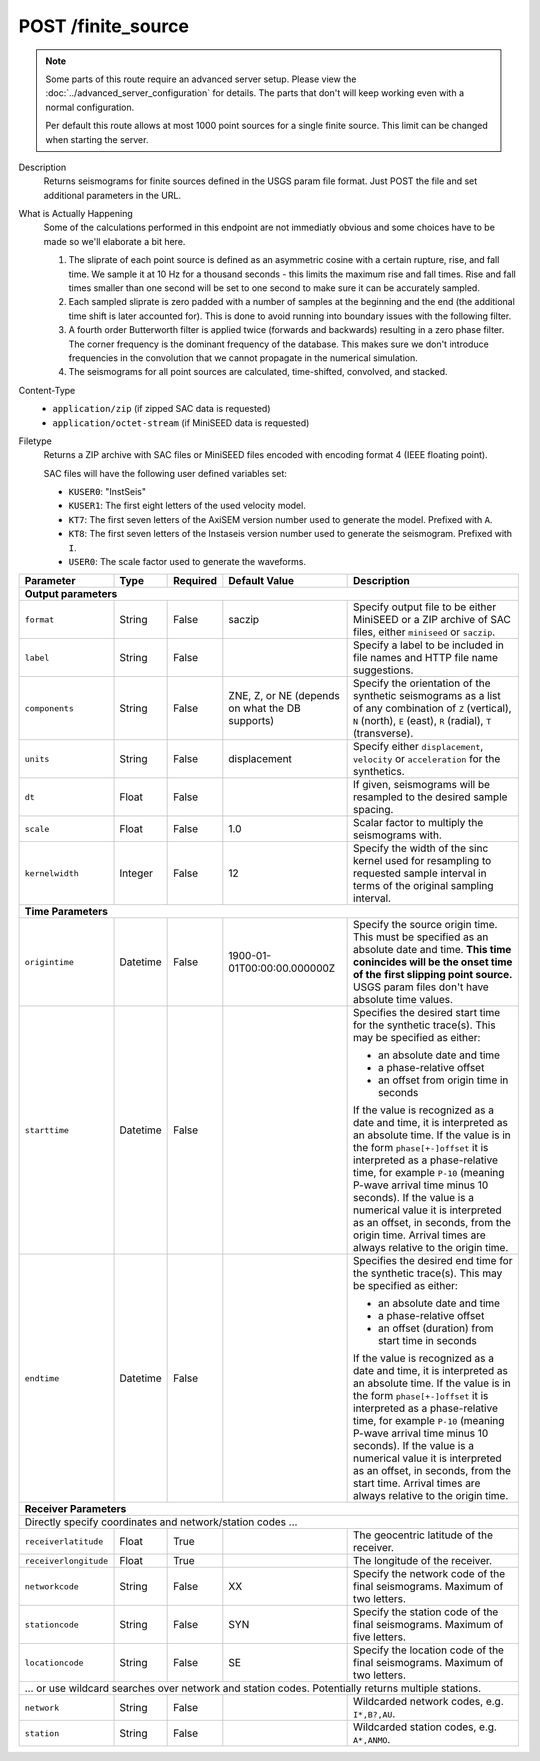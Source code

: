 POST /finite_source
^^^^^^^^^^^^^^^^^^^

.. note::

    Some parts of this route require an advanced server setup. Please view the
    :doc:`../advanced_server_configuration` for details. The parts that don't
    will keep working even with a normal configuration.

    Per default this route allows at most 1000 point sources for a single
    finite source. This limit can be changed when starting the server.

Description
    Returns seismograms for finite sources defined in the USGS param file
    format. Just POST the file and set additional parameters in the URL.

What is Actually Happening
     Some of the calculations performed in this endpoint are not immediatly
     obvious and some choices have to be made so we'll elaborate a bit here.

     1. The sliprate of each point source is defined as an asymmetric cosine
        with a certain rupture, rise, and fall time. We sample it at 10 Hz for
        a thousand seconds - this limits the maximum rise and fall times. Rise
        and fall times smaller than one second will be set to one second to
        make sure it can be accurately sampled.
     2. Each sampled sliprate is zero padded with a number of samples at the
        beginning and the end (the additional time shift is later accounted
        for). This is done to avoid running into boundary issues with the
        following filter.
     3. A fourth order Butterworth filter is applied twice (forwards and
        backwards) resulting in a zero phase filter. The corner frequency is
        the dominant frequency of the database. This makes sure we don't
        introduce frequencies in the convolution that we cannot propagate in
        the numerical simulation.
     4. The seismograms for all point sources are calculated, time-shifted,
        convolved, and stacked.

Content-Type
    * ``application/zip`` (if zipped SAC data is requested)
    * ``application/octet-stream`` (if MiniSEED data is requested)

Filetype
    Returns a ZIP archive with SAC files or MiniSEED files encoded with
    encoding format 4 (IEEE floating point).

    SAC files will have the following user defined variables set:

    * ``KUSER0``: "InstSeis"
    * ``KUSER1``: The first eight letters of the used velocity model.
    * ``KT7``: The first seven letters of the AxiSEM version number used to generate the model. Prefixed with ``A``.
    * ``KT8``: The first seven letters of the Instaseis version number used to generate the seismogram. Prefixed with ``I``.
    * ``USER0``: The scale factor used to generate the waveforms.

+-----------------------------+----------+----------+-----------------------------+--------------------------------------------------------------------------------------+
| Parameter                   | Type     | Required | Default Value               | Description                                                                          |
+=============================+==========+==========+=============================+======================================================================================+
| **Output parameters**                                                                                                                                                  |
+-----------------------------+----------+----------+-----------------------------+--------------------------------------------------------------------------------------+
| ``format``                  | String   | False    | saczip                      | Specify output file to be either MiniSEED or a ZIP archive of SAC files, either      |
|                             |          |          |                             | ``miniseed`` or ``saczip``.                                                          |
+-----------------------------+----------+----------+-----------------------------+--------------------------------------------------------------------------------------+
| ``label``                   | String   | False    |                             | Specify a label to be included in file names and HTTP file name suggestions.         |
+-----------------------------+----------+----------+-----------------------------+--------------------------------------------------------------------------------------+
| ``components``              | String   | False    | ZNE, Z, or NE (depends on   | Specify the orientation of the synthetic seismograms as a list of any combination of |
|                             |          |          | what the DB supports)       | ``Z`` (vertical), ``N`` (north), ``E`` (east), ``R`` (radial), ``T`` (transverse).   |
+-----------------------------+----------+----------+-----------------------------+--------------------------------------------------------------------------------------+
| ``units``                   | String   | False    | displacement                | Specify either ``displacement``, ``velocity`` or ``acceleration`` for the synthetics.|
+-----------------------------+----------+----------+-----------------------------+--------------------------------------------------------------------------------------+
| ``dt``                      | Float    | False    |                             | If given, seismograms will be resampled to the desired sample spacing.               |
+-----------------------------+----------+----------+-----------------------------+--------------------------------------------------------------------------------------+
| ``scale``                   | Float    | False    | 1.0                         | Scalar factor to multiply the seismograms with.                                      |
+-----------------------------+----------+----------+-----------------------------+--------------------------------------------------------------------------------------+
| ``kernelwidth``             | Integer  | False    | 12                          | Specify the width of the sinc kernel used for resampling to requested sample         |
|                             |          |          |                             | interval in terms of the original sampling interval.                                 |
+-----------------------------+----------+----------+-----------------------------+--------------------------------------------------------------------------------------+
| **Time Parameters**                                                                                                                                                    |
+-----------------------------+----------+----------+-----------------------------+--------------------------------------------------------------------------------------+
| ``origintime``              | Datetime | False    | 1900-01-01T00:00:00.000000Z | Specify the source origin time. This must be specified as an                         |
|                             |          |          |                             | absolute date and time. **This time conincides will be the onset time of the**       |
|                             |          |          |                             | **first slipping point source.** USGS param files don't have absolute time values.   |
+-----------------------------+----------+----------+-----------------------------+--------------------------------------------------------------------------------------+
| ``starttime``               | Datetime | False    |                             | Specifies the desired start time for the synthetic trace(s). This may be specified   |
|                             |          |          |                             | as either:                                                                           |
|                             |          |          |                             |                                                                                      |
|                             |          |          |                             | * an absolute date and time                                                          |
|                             |          |          |                             | * a phase-relative offset                                                            |
|                             |          |          |                             | * an offset from origin time in seconds                                              |
|                             |          |          |                             |                                                                                      |
|                             |          |          |                             | If the value is recognized as a date and time, it is interpreted as an absolute time.|
|                             |          |          |                             | If the value is in the form ``phase[+-]offset`` it is interpreted as a               |
|                             |          |          |                             | phase-relative time, for example ``P-10`` (meaning P-wave arrival time minus 10      |
|                             |          |          |                             | seconds). If the value is a numerical value it is interpreted as an offset, in       |
|                             |          |          |                             | seconds, from the origin time. Arrival times are always relative to the origin time. |
+-----------------------------+----------+----------+-----------------------------+--------------------------------------------------------------------------------------+
| ``endtime``                 | Datetime | False    |                             | Specifies the desired end time for the synthetic trace(s). This may be specified     |
|                             |          |          |                             | as either:                                                                           |
|                             |          |          |                             |                                                                                      |
|                             |          |          |                             | * an absolute date and time                                                          |
|                             |          |          |                             | * a phase-relative offset                                                            |
|                             |          |          |                             | * an offset (duration) from start time in seconds                                    |
|                             |          |          |                             |                                                                                      |
|                             |          |          |                             | If the value is recognized as a date and time, it is interpreted as an absolute time.|
|                             |          |          |                             | If the value is in the form ``phase[+-]offset`` it is interpreted as a               |
|                             |          |          |                             | phase-relative time, for example ``P-10`` (meaning P-wave arrival time minus 10      |
|                             |          |          |                             | seconds). If the value is a numerical value it is interpreted as an offset, in       |
|                             |          |          |                             | seconds, from the start time. Arrival times are always relative to the origin time.  |
+-----------------------------+----------+----------+-----------------------------+--------------------------------------------------------------------------------------+
| **Receiver Parameters**                                                                                                                                                |
+-----------------------------+----------+----------+-----------------------------+--------------------------------------------------------------------------------------+
| Directly specify coordinates and network/station codes ...                                                                                                             |
+-----------------------------+----------+----------+-----------------------------+--------------------------------------------------------------------------------------+
| ``receiverlatitude``        | Float    | True     |                             | The geocentric latitude of the receiver.                                             |
+-----------------------------+----------+----------+-----------------------------+--------------------------------------------------------------------------------------+
| ``receiverlongitude``       | Float    | True     |                             | The longitude of the receiver.                                                       |
+-----------------------------+----------+----------+-----------------------------+--------------------------------------------------------------------------------------+
| ``networkcode``             | String   | False    | XX                          | Specify the network code of the final seismograms. Maximum of two letters.           |
+-----------------------------+----------+----------+-----------------------------+--------------------------------------------------------------------------------------+
| ``stationcode``             | String   | False    | SYN                         | Specify the station code of the final seismograms. Maximum of five letters.          |
+-----------------------------+----------+----------+-----------------------------+--------------------------------------------------------------------------------------+
| ``locationcode``            | String   | False    | SE                          | Specify the location code of the final seismograms. Maximum of two letters.          |
+-----------------------------+----------+----------+-----------------------------+--------------------------------------------------------------------------------------+
| ... or use wildcard searches over network and station codes. Potentially returns multiple stations.                                                                    |
+-----------------------------+----------+----------+-----------------------------+--------------------------------------------------------------------------------------+
| ``network``                 | String   | False    |                             | Wildcarded network codes, e.g. ``I*,B?,AU``.                                         |
+-----------------------------+----------+----------+-----------------------------+--------------------------------------------------------------------------------------+
| ``station``                 | String   | False    |                             | Wildcarded station codes, e.g. ``A*,ANMO``.                                          |
+-----------------------------+----------+----------+-----------------------------+--------------------------------------------------------------------------------------+
